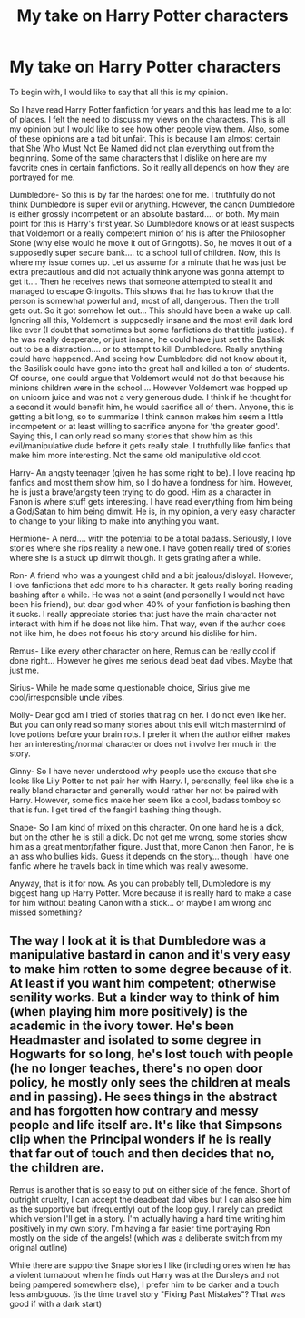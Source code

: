 #+TITLE: My take on Harry Potter characters

* My take on Harry Potter characters
:PROPERTIES:
:Author: arandominsanedude
:Score: 6
:DateUnix: 1607578544.0
:DateShort: 2020-Dec-10
:FlairText: Discussion
:END:
To begin with, I would like to say that all this is my opinion.

So I have read Harry Potter fanfiction for years and this has lead me to a lot of places. I felt the need to discuss my views on the characters. This is all my opinion but I would like to see how other people view them. Also, some of these opinions are a tad bit unfair. This is because I am almost certain that She Who Must Not Be Named did not plan everything out from the beginning. Some of the same characters that I dislike on here are my favorite ones in certain fanfictions. So it really all depends on how they are portrayed for me.

Dumbledore- So this is by far the hardest one for me. I truthfully do not think Dumbledore is super evil or anything. However, the canon Dumbledore is either grossly incompetent or an absolute bastard.... or both. My main point for this is Harry's first year. So Dumbledore knows or at least suspects that Voldemort or a really competent minion of his is after the Philosopher Stone (why else would he move it out of Gringotts). So, he moves it out of a supposedly super secure bank.... to a school full of children. Now, this is where my issue comes up. Let us assume for a minute that he was just be extra precautious and did not actually think anyone was gonna attempt to get it.... Then he receives news that someone attempted to steal it and managed to escape Gringotts. This shows that he has to know that the person is somewhat powerful and, most of all, dangerous. Then the troll gets out. So it got somehow let out... This should have been a wake up call. Ignoring all this, Voldemort is supposedly insane and the most evil dark lord like ever (I doubt that sometimes but some fanfictions do that title justice). If he was really desperate, or just insane, he could have just set the Basilisk out to be a distraction.... or to attempt to kill Dumbledore. Really anything could have happened. And seeing how Dumbledore did not know about it, the Basilisk could have gone into the great hall and killed a ton of students. Of course, one could argue that Voldemort would not do that because his minions children were in the school.... However Voldemort was hopped up on unicorn juice and was not a very generous dude. I think if he thought for a second it would benefit him, he would sacrifice all of them. Anyone, this is getting a bit long, so to summarize I think cannon makes him seem a little incompetent or at least willing to sacrifice anyone for 'the greater good'. Saying this, I can only read so many stories that show him as this evil/manipulative dude before it gets really stale. I truthfully like fanfics that make him more interesting. Not the same old manipulative old coot.

Harry- An angsty teenager (given he has some right to be). I love reading hp fanfics and most them show him, so I do have a fondness for him. However, he is just a brave/angsty teen trying to do good. Him as a character in Fanon is where stuff gets interesting. I have read everything from him being a God/Satan to him being dimwit. He is, in my opinion, a very easy character to change to your liking to make into anything you want.

Hermione- A nerd.... with the potential to be a total badass. Seriously, I love stories where she rips reality a new one. I have gotten really tired of stories where she is a stuck up dimwit though. It gets grating after a while.

Ron- A friend who was a youngest child and a bit jealous/disloyal. However, I love fanfictions that add more to his character. It gets really boring reading bashing after a while. He was not a saint (and personally I would not have been his friend), but dear god when 40% of your fanfiction is bashing then it sucks. I really appreciate stories that just have the main character not interact with him if he does not like him. That way, even if the author does not like him, he does not focus his story around his dislike for him.

Remus- Like every other character on here, Remus can be really cool if done right... However he gives me serious dead beat dad vibes. Maybe that just me.

Sirius- While he made some questionable choice, Sirius give me cool/irresponsible uncle vibes.

Molly- Dear god am I tried of stories that rag on her. I do not even like her. But you can only read so many stories about this evil witch mastermind of love potions before your brain rots. I prefer it when the author either makes her an interesting/normal character or does not involve her much in the story.

Ginny- So I have never understood why people use the excuse that she looks like Lily Potter to not pair her with Harry. I, personally, feel like she is a really bland character and generally would rather her not be paired with Harry. However, some fics make her seem like a cool, badass tomboy so that is fun. I get tired of the fangirl bashing thing though.

Snape- So I am kind of mixed on this character. On one hand he is a dick, but on the other he is still a dick. Do not get me wrong, some stories show him as a great mentor/father figure. Just that, more Canon then Fanon, he is an ass who bullies kids. Guess it depends on the story... though I have one fanfic where he travels back in time which was really awesome.

Anyway, that is it for now. As you can probably tell, Dumbledore is my biggest hang up Harry Potter. More because it is really hard to make a case for him without beating Canon with a stick... or maybe I am wrong and missed something?


** The way I look at it is that Dumbledore was a manipulative bastard in canon and it's very easy to make him rotten to some degree because of it. At least if you want him competent; otherwise senility works. But a kinder way to think of him (when playing him more positively) is the academic in the ivory tower. He's been Headmaster and isolated to some degree in Hogwarts for so long, he's lost touch with people (he no longer teaches, there's no open door policy, he mostly only sees the children at meals and in passing). He sees things in the abstract and has forgotten how contrary and messy people and life itself are. It's like that Simpsons clip when the Principal wonders if he is really that far out of touch and then decides that no, the children are.

Remus is another that is so easy to put on either side of the fence. Short of outright cruelty, I can accept the deadbeat dad vibes but I can also see him as the supportive but (frequently) out of the loop guy. I rarely can predict which version I'll get in a story. I'm actually having a hard time writing him positively in my own story. I'm having a far easier time portraying Ron mostly on the side of the angels! (which was a deliberate switch from my original outline)

While there are supportive Snape stories I like (including ones when he has a violent turnabout when he finds out Harry was at the Dursleys and not being pampered somewhere else), I prefer him to be darker and a touch less ambiguous. (is the time travel story "Fixing Past Mistakes"? That was good if with a dark start)
:PROPERTIES:
:Author: amethyst_lover
:Score: 5
:DateUnix: 1607581466.0
:DateShort: 2020-Dec-10
:END:
